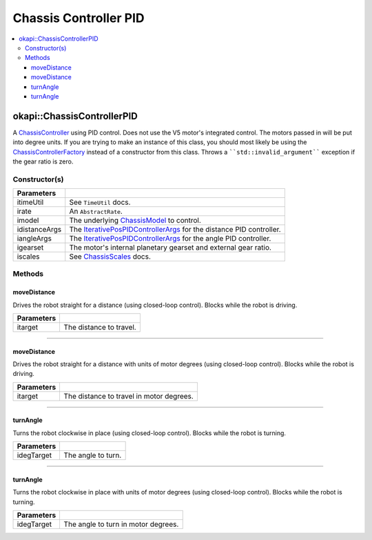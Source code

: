 ======================
Chassis Controller PID
======================

.. contents:: :local:

okapi::ChassisControllerPID
===========================

A `ChassisController <abstract-chassis-controller.html>`_ using PID control. Does not use the V5
motor's integrated control. The motors passed in will be put into degree units. If you are trying
to make an instance of this class, you should most likely be using the
`ChassisControllerFactory <chassis-controller-factory.html>`_ instead of a constructor from this
class. Throws a ````std::invalid_argument```` exception if the gear ratio is zero.

Constructor(s)
--------------

.. tabs ::
   .. tab :: Prototype
      .. highlight:: cpp
      ::

        ChassisControllerPID(const TimeUtil &itimeUtil,
                             std::unique_ptr<AbstractRate> irate,
                             std::unique_ptr<ChassisModel> imodel,
                             const IterativePosPIDControllerArgs &idistanceArgs, const IterativePosPIDControllerArgs &iangleArgs,
                             AbstractMotor::GearsetRatioPair igearset = AbstractMotor::gearset::red,
                             const ChassisScales &iscales = ChassisScales({1, 1}))

======================   =======================================================================================
 Parameters
======================   =======================================================================================
 itimeUtil                See ``TimeUtil`` docs.
 irate                    An ``AbstractRate``.
 imodel                   The underlying `ChassisModel <../model/abstract-chassis-model.html>`_ to control.
 idistanceArgs            The `IterativePosPIDControllerArgs <../../control/iterative/iterative-pos-pid-controller.html>`_ for the distance PID controller.
 iangleArgs               The `IterativePosPIDControllerArgs <../../control/iterative/iterative-pos-pid-controller.html>`_ for the angle PID controller.
 igearset                 The motor's internal planetary gearset and external gear ratio.
 iscales                  See `ChassisScales <chassis-scales.html>`_ docs.
======================   =======================================================================================

Methods
-------

moveDistance
~~~~~~~~~~~~

Drives the robot straight for a distance (using closed-loop control). Blocks while the robot is
driving.

.. tabs ::
   .. tab :: Prototype
      .. highlight:: cpp
      ::

        void moveDistance(QLength itarget) override

=============== ===================================================================
Parameters
=============== ===================================================================
 itarget         The distance to travel.
=============== ===================================================================

----

moveDistance
~~~~~~~~~~~~

Drives the robot straight for a distance with units of motor degrees (using closed-loop control).
Blocks while the robot is driving.

.. tabs ::
   .. tab :: Prototype
      .. highlight:: cpp
      ::

        void moveDistance(int itarget) override

=============== ===================================================================
Parameters
=============== ===================================================================
 itarget         The distance to travel in motor degrees.
=============== ===================================================================

----

turnAngle
~~~~~~~~~

Turns the robot clockwise in place (using closed-loop control). Blocks while the robot is turning.

.. tabs ::
   .. tab :: Prototype
      .. highlight:: cpp
      ::

        void turnAngle(QAngle idegTarget) override

=============== ===================================================================
Parameters
=============== ===================================================================
 idegTarget      The angle to turn.
=============== ===================================================================

----

turnAngle
~~~~~~~~~

Turns the robot clockwise in place with units of motor degrees (using closed-loop control). Blocks
while the robot is turning.

.. tabs ::
   .. tab :: Prototype
      .. highlight:: cpp
      ::

        void turnAngle(float idegTarget) override

=============== ===================================================================
Parameters
=============== ===================================================================
 idegTarget      The angle to turn in motor degrees.
=============== ===================================================================
